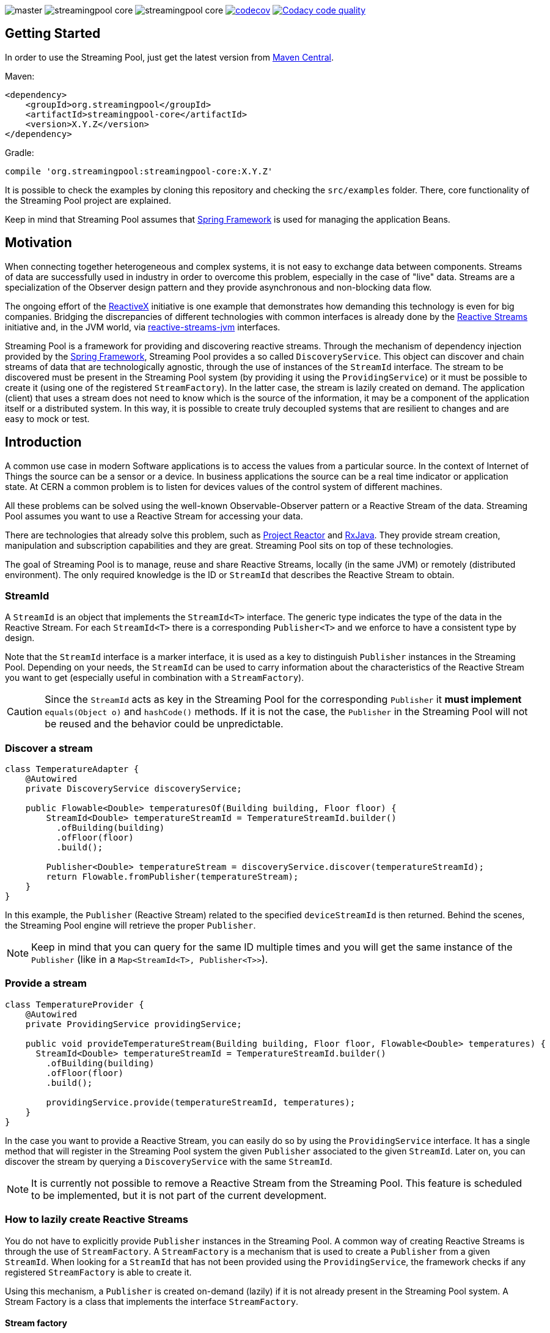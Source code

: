 
:source-highlighter: pygments

image:https://img.shields.io/travis/streamingpool/streamingpool-core/master.svg[]
image:https://img.shields.io/github/release/streamingpool/streamingpool-core.svg[]
image:https://img.shields.io/github/license/streamingpool/streamingpool-core.svg[]
image:https://codecov.io/gh/streamingpool/streamingpool-core/branch/master/graph/badge.svg["codecov", link="https://codecov.io/gh/streamingpool/streamingpool-core"]
image:https://api.codacy.com/project/badge/Grade/b398bb4734f64bd28767234b88a75c93["Codacy code quality", link="https://www.codacy.com/app/tensorics/streamingpool-core?utm_source=github.com&utm_medium=referral&utm_content=streamingpool/streamingpool-core&utm_campaign=Badge_Grade"]

== Getting Started
In order to use the Streaming Pool, just get the latest version from https://search.maven.org/#search%7Cga%7C1%7Ca%3A%22streamingpool-core%22[Maven Central].

Maven:
[source,xml]
----
<dependency>
    <groupId>org.streamingpool</groupId>
    <artifactId>streamingpool-core</artifactId>
    <version>X.Y.Z</version>
</dependency>
----
Gradle:
[source,groovy]
----
compile 'org.streamingpool:streamingpool-core:X.Y.Z'
----

It is possible to check the examples by cloning this repository and checking the `src/examples` folder. There, core functionality of the Streaming Pool project are explained.

Keep in mind that Streaming Pool assumes that http://projects.spring.io/spring-framework/[Spring Framework] is used for managing the application Beans.

== Motivation
When connecting together heterogeneous and complex systems, it is not easy to exchange data between components. Streams of data are successfully used in industry in order to overcome this problem, especially in the case of "live" data. Streams are a specialization of the Observer design pattern and they provide asynchronous and non-blocking data flow.

The ongoing effort of the http://reactivex.io/[ReactiveX] initiative is one example that demonstrates how demanding this technology is even for big companies. Bridging the discrepancies of different technologies with common interfaces is already done by the http://www.reactive-streams.org/[Reactive Streams] initiative and, in the JVM world, via https://github.com/reactive-streams/reactive-streams-jvm[reactive-streams-jvm] interfaces.

Streaming Pool is a framework for providing and discovering reactive streams. Through the mechanism of dependency injection provided by the http://projects.spring.io/spring-framework/[Spring Framework], Streaming Pool provides a so called `DiscoveryService`. This object can discover and chain streams of data that are technologically agnostic, through the use of instances of the `StreamId` interface. The stream to be discovered must be present in the Streaming Pool system (by providing it using the `ProvidingService`) or it must be possible to create it (using one of the registered `StreamFactory`). In the latter case, the stream is lazily created on demand.
The application (client) that uses a stream does not need to know which is the source of the information, it may be a component of the application itself or a distributed system. In this way, it is possible to create truly decoupled systems that are resilient to changes and are easy to mock or test.

== Introduction
A common use case in modern Software applications is to access the values from a particular source. In the context of Internet of Things the source can be a sensor or a device. In business applications the source can be a real time indicator or application state. At CERN a common problem is to listen for devices values of the control system of different machines.

All these problems can be solved using the well-known Observable-Observer pattern or a Reactive Stream of the data. Streaming Pool assumes you want to use a Reactive Stream for accessing your data.

There are technologies that already solve this problem, such as https://projectreactor.io/[Project Reactor] and https://github.com/ReactiveX/RxJava[RxJava]. They provide stream creation, manipulation and subscription capabilities and they are great. Streaming Pool sits on top of these technologies.

The goal of Streaming Pool is to manage, reuse and share Reactive Streams, locally (in the same JVM) or remotely (distributed environment). The only required knowledge is the ID or `StreamId` that describes the Reactive Stream to obtain.

=== StreamId
A `StreamId` is an object that implements the `StreamId<T>` interface. The generic type indicates the type of the data in the Reactive Stream. For each `StreamId<T>` there is a corresponding `Publisher<T>` and we enforce to have a consistent type by design.

Note that the `StreamId` interface is a marker interface, it is used as a key to distinguish `Publisher` instances in the Streaming Pool. Depending on your needs, the `StreamId` can be used to carry information about the characteristics of the Reactive Stream you want to get (especially useful in combination with a `StreamFactory`).

[CAUTION]
====
Since the `StreamId` acts as key in the Streaming Pool for the corresponding `Publisher` it *must implement* `equals(Object o)` and `hashCode()` methods. If it is not the case, the `Publisher` in the Streaming Pool will not be reused and the behavior could be unpredictable.
====

=== Discover a stream
[source,java]
----
class TemperatureAdapter {
    @Autowired
    private DiscoveryService discoveryService;

    public Flowable<Double> temperaturesOf(Building building, Floor floor) {
        StreamId<Double> temperatureStreamId = TemperatureStreamId.builder()
          .ofBuilding(building)
          .ofFloor(floor)
          .build();

        Publisher<Double> temperatureStream = discoveryService.discover(temperatureStreamId);
        return Flowable.fromPublisher(temperatureStream);
    }
}
----
In this example, the `Publisher` (Reactive Stream) related to the specified `deviceStreamId` is then returned. Behind the scenes, the Streaming Pool engine will retrieve the proper `Publisher`.

[NOTE]
====
Keep in mind that you can query for the same ID multiple times and you will get the same instance of the `Publisher` (like in a `Map<StreamId<T>, Publisher<T>>`).
====

=== Provide a stream
[source,java]
----
class TemperatureProvider {
    @Autowired
    private ProvidingService providingService;

    public void provideTemperatureStream(Building building, Floor floor, Flowable<Double> temperatures) {
      StreamId<Double> temperatureStreamId = TemperatureStreamId.builder()
        .ofBuilding(building)
        .ofFloor(floor)
        .build();

        providingService.provide(temperatureStreamId, temperatures);
    }
}
----
In the case you want to provide a Reactive Stream, you can easily do so by using the `ProvidingService` interface. It has a single method that will register in the Streaming Pool system the given `Publisher` associated to the given `StreamId`. Later on, you can discover the stream by querying a `DiscoveryService` with the same `StreamId`.

[NOTE]
====
It is currently not possible to remove a Reactive Stream from the Streaming Pool. This feature is scheduled to be implemented, but it is not part of the current development.
====

=== How to lazily create Reactive Streams
You do not have to explicitly provide `Publisher` instances in the Streaming Pool. A common way of creating Reactive Streams is through the use of `StreamFactory`. A `StreamFactory` is a mechanism that is used to create a `Publisher` from a given `StreamId`. When looking for a `StreamId` that has not been provided using the `ProvidingService`, the framework checks if any registered `StreamFactory` is able to create it.

Using this mechanism, a `Publisher` is created on-demand (lazily) if it is not already present in the Streaming Pool system. A Stream Factory is a class that implements the interface `StreamFactory`.

==== Stream factory
[source,java]
----
<T> Optional<Publisher<T>> create(StreamId<T> id, DiscoveryService discoveryService);
----
A `StreamFactory` needs to implement the `create(...)` method in which they have to:

1. decide if it can create a `Publisher` for the given `StreamId`
2. actually create the `Publisher` and return it

During the stream creation, you have access to the `DiscoveryService` in the case you need to lookup other Reactive Streams. You should be aware though that circular dependencies during stream creation are detected and the discovery method will throw accordingly.

*`StreamId` discovery is not thread-safe*, therefore it is *forbidden* to use different threads inside a `StreamFactory#create` method. This case is checked and Streaming Pool will throw an exception.

[NOTE]
====
In case the `StreamFactory` is not able to create the current `StreamId`, by convention it must return an empty `Optional`.
====

[IMPORTANT]
====
By method signature, the type of the `StreamId` and the type of the produced `Publisher` must match. Often, you will have your own types of `StreamId`, so after proper checking you can cast to your own instance of `StreamId`. Again, after the creation is ok to cast again the `Publisher` to a `Publisher<T>` to satisfy the Java compiler. This trick is needed, mostly, because of the generics implementation in Java.
====

In order to use your `StreamFactory`, you have to register it. Streaming Pool makes extensive use of Spring dependency injection, and it collects all the objects that are implementing the `StreamFactory` interface in the context. Those Beans will be then registered in the Streaming Pool and they will be used in the discovery process if needed. Therefore, you just have to provide a Bean for your factories.

=== How discovery works
One of the key feature of Streaming Pool is the discovery of a Reactive Stream using the `DiscoveryService`.

The discovery can be summarized by the following pseudo-code.
[source]
----
function discover(SteamId id)

    if streamingPoolContains(id) <1>
        return getStreamFor(id)

    if not streamFactoriesCanCreate(id) <2>
        throws exception

    return streamFactoriesCreate(id) <3>
----
<1> check if the `StreamId` is already present in the Streaming Pool and return it.
<2> if the stream cannot be created by any factory, then an error is thrown. In this case, make sure you are registering your `StreamFactory` correctly.
<3> a `StreamFactory` is able to create the Reactive Stream, so it the stream is created and registered in the Streaming Pool.

== Examples
It is possible to find examples of the Streaming Pool features in the folder `src/examples` in the repository source code. The examples are expressed as JUnit tests and they can be run and modified. The goal is to provide a quickstart for understanding how Streaming Pool works.

We assume that you have a basic understanding of http://projects.spring.io/spring-framework/[Spring Framework] dependency injection using annotations.
